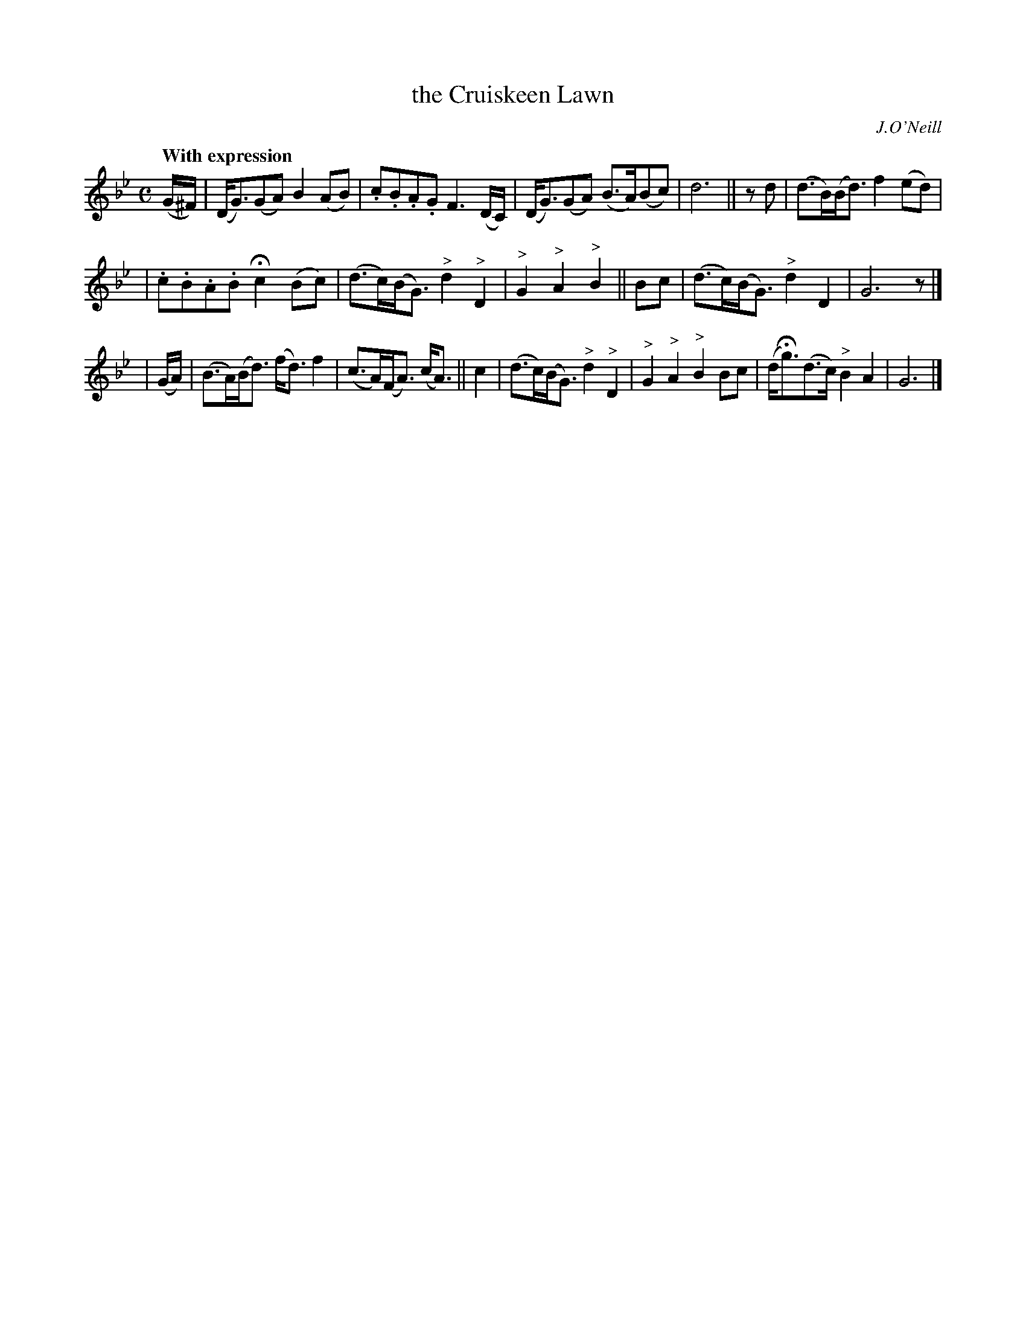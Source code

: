 X: 254
T: the Cruiskeen Lawn
R: air, march
%S: s:3 b:16(5+5+6
B: O'Neill's 1850 #254
O: J.O'Neill
Z: 1997 by John Chambers <jc@trillian.mit.edu>
Q: "With expression"
N: Bar 2 doesn't add; last 2 notes changed to 16-nots.
M: C
L: 1/8
K:Gm
(G/^F/) | (D<G)(GA) B2(AB) | .c.B.A.G F3(D/C/) | (D<G)(GA) (B>A)(Bc) | d6 || zd | (d>B)(B<d) f2(ed) |
| .c.B.A.B Hc2(Bc) | (d>c)(B<G) "^>"d2"^>"D2 | "^>"G2"^>"A2 "^>"B2 || Bc | (d>c)(B<G) "^>"d2D2 | G6 z |]
| (G/A/) | (B>A)(B<d) (f<d)f2 | (c>A)(F<A) (c<A) || c2 | (d>c)(B<G) "^>"d2"^>"D2 | "^>"G2"^>"A2 "^>"B2Bc | (d<Hg)(d>c) "^>"B2A2 | G6 |]
